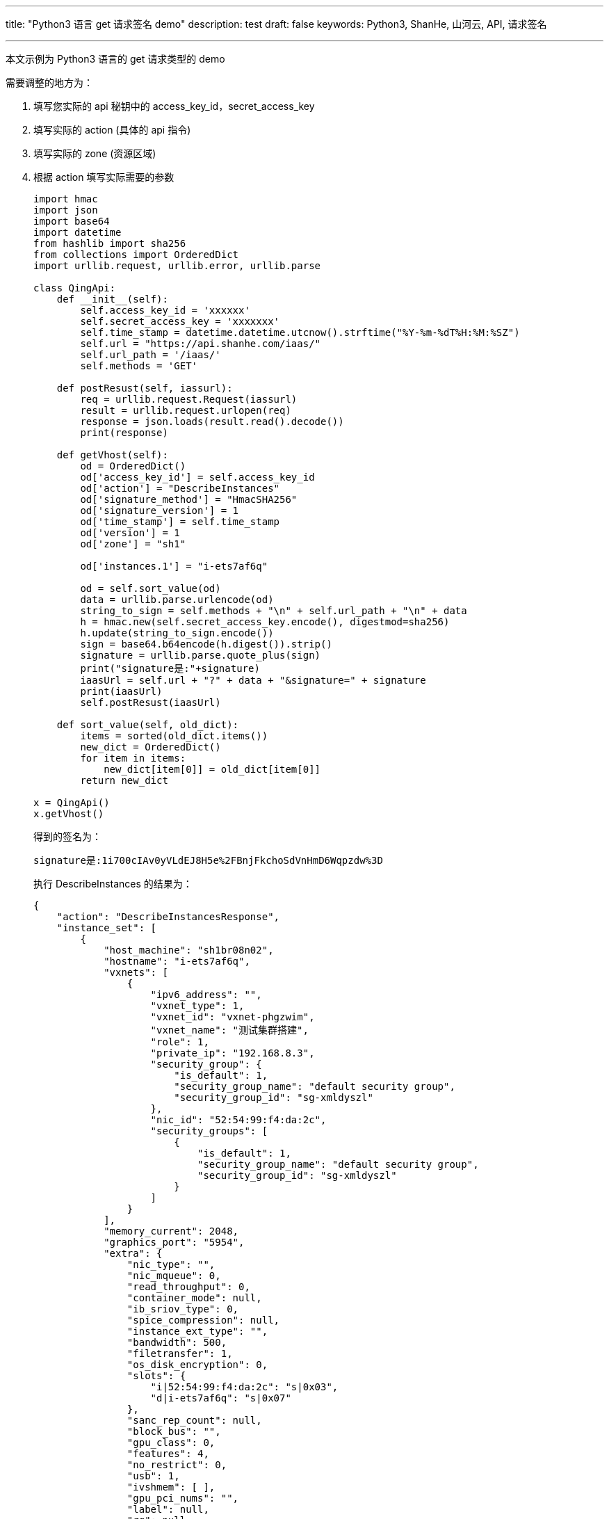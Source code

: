 ---
title: "Python3 语言 get 请求签名 demo"
description: test 
draft: false
keywords: Python3, ShanHe, 山河云, API, 请求签名

---
本文示例为 Python3 语言的 get 请求类型的 demo

需要调整的地方为：

. 填写您实际的 api 秘钥中的 access_key_id，secret_access_key

. 填写实际的 action (具体的 api 指令)

. 填写实际的 zone (资源区域)

. 根据 action 填写实际需要的参数
+
[,python]
----
import hmac
import json
import base64
import datetime
from hashlib import sha256
from collections import OrderedDict
import urllib.request, urllib.error, urllib.parse

class QingApi:
    def __init__(self):
        self.access_key_id = 'xxxxxx'
        self.secret_access_key = 'xxxxxxx'
        self.time_stamp = datetime.datetime.utcnow().strftime("%Y-%m-%dT%H:%M:%SZ")
        self.url = "https://api.shanhe.com/iaas/"
        self.url_path = '/iaas/'
        self.methods = 'GET'

    def postResust(self, iassurl):
        req = urllib.request.Request(iassurl)
        result = urllib.request.urlopen(req)
        response = json.loads(result.read().decode())
        print(response)

    def getVhost(self):
        od = OrderedDict()
        od['access_key_id'] = self.access_key_id
        od['action'] = "DescribeInstances"
        od['signature_method'] = "HmacSHA256"
        od['signature_version'] = 1
        od['time_stamp'] = self.time_stamp
        od['version'] = 1
        od['zone'] = "sh1"

        od['instances.1'] = "i-ets7af6q"

        od = self.sort_value(od)
        data = urllib.parse.urlencode(od)
        string_to_sign = self.methods + "\n" + self.url_path + "\n" + data
        h = hmac.new(self.secret_access_key.encode(), digestmod=sha256)
        h.update(string_to_sign.encode())
        sign = base64.b64encode(h.digest()).strip()
        signature = urllib.parse.quote_plus(sign)
        print("signature是:"+signature)
        iaasUrl = self.url + "?" + data + "&signature=" + signature
        print(iaasUrl)
        self.postResust(iaasUrl)

    def sort_value(self, old_dict):
        items = sorted(old_dict.items())
        new_dict = OrderedDict()
        for item in items:
            new_dict[item[0]] = old_dict[item[0]]
        return new_dict

x = QingApi()
x.getVhost()
----
+
得到的签名为：
+
----
signature是:1i700cIAv0yVLdEJ8H5e%2FBnjFkchoSdVnHmD6Wqpzdw%3D
----
+
执行 DescribeInstances 的结果为：
+
[,python]
----
{
    "action": "DescribeInstancesResponse",
    "instance_set": [
        {
            "host_machine": "sh1br08n02",
            "hostname": "i-ets7af6q",
            "vxnets": [
                {
                    "ipv6_address": "",
                    "vxnet_type": 1,
                    "vxnet_id": "vxnet-phgzwim",
                    "vxnet_name": "测试集群搭建",
                    "role": 1,
                    "private_ip": "192.168.8.3",
                    "security_group": {
                        "is_default": 1,
                        "security_group_name": "default security group",
                        "security_group_id": "sg-xmldyszl"
                    },
                    "nic_id": "52:54:99:f4:da:2c",
                    "security_groups": [
                        {
                            "is_default": 1,
                            "security_group_name": "default security group",
                            "security_group_id": "sg-xmldyszl"
                        }
                    ]
                }
            ],
            "memory_current": 2048,
            "graphics_port": "5954",
            "extra": {
                "nic_type": "",
                "nic_mqueue": 0,
                "read_throughput": 0,
                "container_mode": null,
                "ib_sriov_type": 0,
                "spice_compression": null,
                "instance_ext_type": "",
                "bandwidth": 500,
                "filetransfer": 1,
                "os_disk_encryption": 0,
                "slots": {
                    "i|52:54:99:f4:da:2c": "s|0x03",
                    "d|i-ets7af6q": "s|0x07"
                },
                "sanc_rep_count": null,
                "block_bus": "",
                "gpu_class": 0,
                "features": 4,
                "no_restrict": 0,
                "usb": 1,
                "ivshmem": [ ],
                "gpu_pci_nums": "",
                "label": null,
                "rg": null,
                "policy": null,
                "gpu": 0,
                "clipboard": 1,
                "qxl_number": 0,
                "cpu_max": 0,
                "cpu_model": "",
                "mem_max": 0,
                "max_bs": null,
                "usbredir": 1,
                "sriov_nic_type": 0,
                "no_limit": 0,
                "iops": 900,
                "throughput": 44544,
                "read_iops": 0,
                "hypervisor": "kvm",
                "os_disk_size": 50,
                "boot_dev": "",
                "usb3_bus": null
            },
            "vcpus_max": 2,
            "image": {
                "ui_type": "tui",
                "agent_type": "pitrix",
                "processor_type": "64bit",
                "image_id": "centos77x64a",
                "features_supported": {
                    "set_keypair": 1,
                    "disk_hot_plug": 1,
                    "root_fs_rw_online": 1,
                    "user_data": 1,
                    "set_pwd": 1,
                    "root_fs_rw_offline": 1,
                    "ipv6_supported": 1,
                    "nic_hot_plug": 1,
                    "join_multiple_managed_vxnets": 0,
                    "reset_fstab": 1
                },
                "image_size": 20,
                "image_name": "CentOS 7.7 64bit",
                "platform": "linux",
                "os_family": "centos",
                "provider": "system",
                "f_resetpwd": 1,
                "default_passwd": "p12cHANgepwD",
                "default_user": "root",
                "features": 64
            },
            "graphics_passwd": "2oyPo0IAbpR9jG21Ih6CQnwqZUQfvV1s",
            "console_id": "qingcloud",
            "create_time": "2020-09-08T02:29:49Z",
            "alarm_status": "",
            "owner": "usr-CT3owI01",
            "place_group_id": "plg-00000101",
            "broker_port": "",
            "security_groups": [
                {
                    "is_default": 1,
                    "security_group_name": "default security group",
                    "security_group_id": "sg-xmldyszl"
                }
            ],
            "vcpus_current": 2,
            "instance_id": "i-ets7af6q",
            "instance_type": "s1.large.r1",
            "memory_max": 2048,
            "sub_code": 0,
            "graphics_protocol": "vnc",
            "label": null,
            "platform": "linux",
            "instance_class": 101,
            "status_time": "2021-04-20T03:23:50Z",
            "status": "running",
            "description": null,
            "cpu_topology": "",
            "tags": [ ],
            "transition_status": "",
            "eips": [ ],
            "controller": "self",
            "repl": "rpp-00000002",
            "broker_host": "",
            "cpu_oversale_rate": 5,
            "volume_ids": [ ],
            "zone_id": "sh1b",
            "lastest_snapshot_time": null,
            "instance_name": "",
            "cpu_model_name": "Intel(R) Xeon(R) Gold 6240 CPU @ 2.60GHz",
            "root_user_id": "usr-CT3owI01",
            "dns_aliases": [ ],
            "volumes": [ ],
            "security_group": {
                "is_default": 1,
                "security_group_name": "default security group",
                "security_group_id": "sg-xmldyszl"
            },
            "resource_project_info": [ ]
        }
    ],
    "total_count": 1,
    "ret_code": 0
}
----
